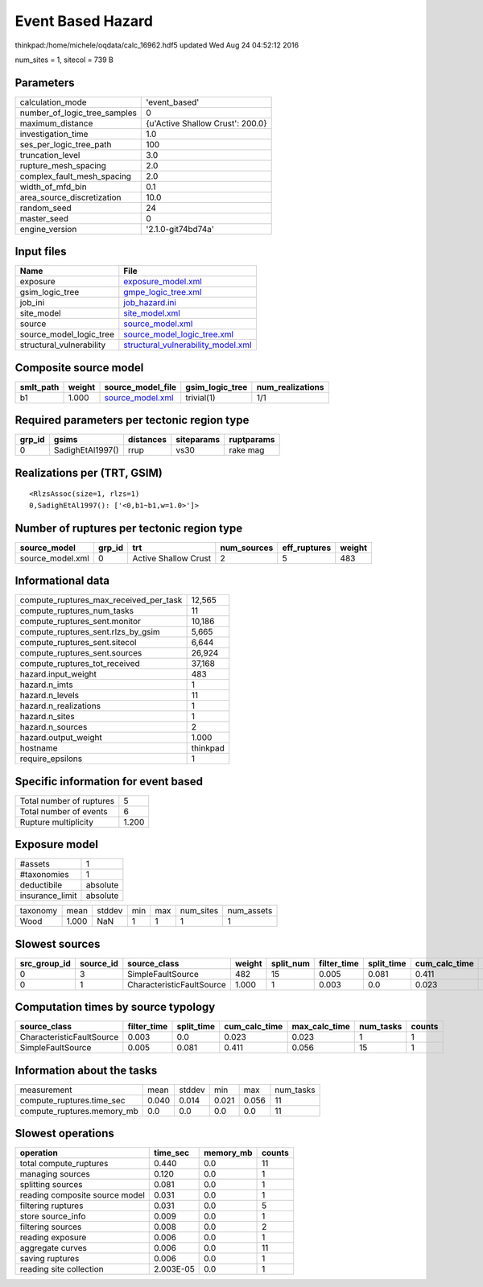 Event Based Hazard
==================

thinkpad:/home/michele/oqdata/calc_16962.hdf5 updated Wed Aug 24 04:52:12 2016

num_sites = 1, sitecol = 739 B

Parameters
----------
============================ ================================
calculation_mode             'event_based'                   
number_of_logic_tree_samples 0                               
maximum_distance             {u'Active Shallow Crust': 200.0}
investigation_time           1.0                             
ses_per_logic_tree_path      100                             
truncation_level             3.0                             
rupture_mesh_spacing         2.0                             
complex_fault_mesh_spacing   2.0                             
width_of_mfd_bin             0.1                             
area_source_discretization   10.0                            
random_seed                  24                              
master_seed                  0                               
engine_version               '2.1.0-git74bd74a'              
============================ ================================

Input files
-----------
======================== ==========================================================================
Name                     File                                                                      
======================== ==========================================================================
exposure                 `exposure_model.xml <exposure_model.xml>`_                                
gsim_logic_tree          `gmpe_logic_tree.xml <gmpe_logic_tree.xml>`_                              
job_ini                  `job_hazard.ini <job_hazard.ini>`_                                        
site_model               `site_model.xml <site_model.xml>`_                                        
source                   `source_model.xml <source_model.xml>`_                                    
source_model_logic_tree  `source_model_logic_tree.xml <source_model_logic_tree.xml>`_              
structural_vulnerability `structural_vulnerability_model.xml <structural_vulnerability_model.xml>`_
======================== ==========================================================================

Composite source model
----------------------
========= ====== ====================================== =============== ================
smlt_path weight source_model_file                      gsim_logic_tree num_realizations
========= ====== ====================================== =============== ================
b1        1.000  `source_model.xml <source_model.xml>`_ trivial(1)      1/1             
========= ====== ====================================== =============== ================

Required parameters per tectonic region type
--------------------------------------------
====== ================ ========= ========== ==========
grp_id gsims            distances siteparams ruptparams
====== ================ ========= ========== ==========
0      SadighEtAl1997() rrup      vs30       rake mag  
====== ================ ========= ========== ==========

Realizations per (TRT, GSIM)
----------------------------

::

  <RlzsAssoc(size=1, rlzs=1)
  0,SadighEtAl1997(): ['<0,b1~b1,w=1.0>']>

Number of ruptures per tectonic region type
-------------------------------------------
================ ====== ==================== =========== ============ ======
source_model     grp_id trt                  num_sources eff_ruptures weight
================ ====== ==================== =========== ============ ======
source_model.xml 0      Active Shallow Crust 2           5            483   
================ ====== ==================== =========== ============ ======

Informational data
------------------
====================================== ========
compute_ruptures_max_received_per_task 12,565  
compute_ruptures_num_tasks             11      
compute_ruptures_sent.monitor          10,186  
compute_ruptures_sent.rlzs_by_gsim     5,665   
compute_ruptures_sent.sitecol          6,644   
compute_ruptures_sent.sources          26,924  
compute_ruptures_tot_received          37,168  
hazard.input_weight                    483     
hazard.n_imts                          1       
hazard.n_levels                        11      
hazard.n_realizations                  1       
hazard.n_sites                         1       
hazard.n_sources                       2       
hazard.output_weight                   1.000   
hostname                               thinkpad
require_epsilons                       1       
====================================== ========

Specific information for event based
------------------------------------
======================== =====
Total number of ruptures 5    
Total number of events   6    
Rupture multiplicity     1.200
======================== =====

Exposure model
--------------
=============== ========
#assets         1       
#taxonomies     1       
deductibile     absolute
insurance_limit absolute
=============== ========

======== ===== ====== === === ========= ==========
taxonomy mean  stddev min max num_sites num_assets
Wood     1.000 NaN    1   1   1         1         
======== ===== ====== === === ========= ==========

Slowest sources
---------------
============ ========= ========================= ====== ========= =========== ========== ============= ============= =========
src_group_id source_id source_class              weight split_num filter_time split_time cum_calc_time max_calc_time num_tasks
============ ========= ========================= ====== ========= =========== ========== ============= ============= =========
0            3         SimpleFaultSource         482    15        0.005       0.081      0.411         0.056         15       
0            1         CharacteristicFaultSource 1.000  1         0.003       0.0        0.023         0.023         1        
============ ========= ========================= ====== ========= =========== ========== ============= ============= =========

Computation times by source typology
------------------------------------
========================= =========== ========== ============= ============= ========= ======
source_class              filter_time split_time cum_calc_time max_calc_time num_tasks counts
========================= =========== ========== ============= ============= ========= ======
CharacteristicFaultSource 0.003       0.0        0.023         0.023         1         1     
SimpleFaultSource         0.005       0.081      0.411         0.056         15        1     
========================= =========== ========== ============= ============= ========= ======

Information about the tasks
---------------------------
========================== ===== ====== ===== ===== =========
measurement                mean  stddev min   max   num_tasks
compute_ruptures.time_sec  0.040 0.014  0.021 0.056 11       
compute_ruptures.memory_mb 0.0   0.0    0.0   0.0   11       
========================== ===== ====== ===== ===== =========

Slowest operations
------------------
============================== ========= ========= ======
operation                      time_sec  memory_mb counts
============================== ========= ========= ======
total compute_ruptures         0.440     0.0       11    
managing sources               0.120     0.0       1     
splitting sources              0.081     0.0       1     
reading composite source model 0.031     0.0       1     
filtering ruptures             0.031     0.0       5     
store source_info              0.009     0.0       1     
filtering sources              0.008     0.0       2     
reading exposure               0.006     0.0       1     
aggregate curves               0.006     0.0       11    
saving ruptures                0.006     0.0       1     
reading site collection        2.003E-05 0.0       1     
============================== ========= ========= ======